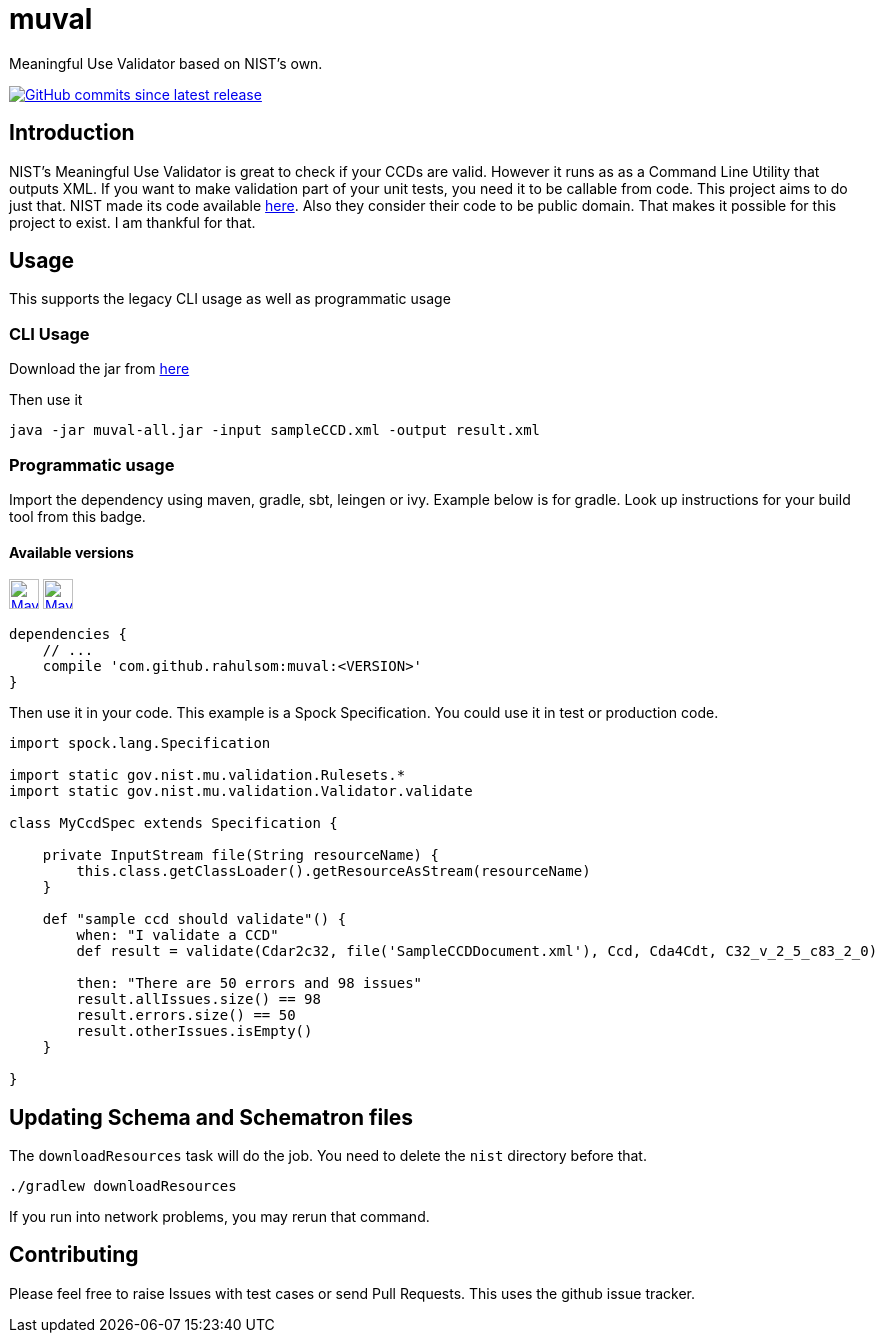 = muval
:package: com.github.rahulsom
:package-path: com/github/rahulsom
:package-path-encoded: com%2Fgithub%2Frahulsom
:snapshot-prefix: image:https://img.shields.io/maven-metadata/v?metadataUrl=https%3A%2F%2Fcentral.sonatype.com%2Frepository%2Fmaven-snapshots%2F{package-path-encoded}%2F
:snapshot-middle: %2Fmaven-metadata.xml&style=for-the-badge&label=S[alt=Maven Snapshot,height=30,link="https://central.sonatype.com/repository/maven-snapshots/{package-path}/
:snapshot-suffix: /maven-metadata.xml"]
:central-prefix: image:https://img.shields.io/maven-central/v/{package}/
:central-middle: ?style=for-the-badge&label=R&color=green[alt=Maven Central Version,height=30,link="https://central.sonatype.com/artifact/{package}/
:central-suffix: /overview"]
:deprecated-middle: ?style=for-the-badge&label=R&color=lightgrey[alt=Maven Central Version,height=30,link="https://central.sonatype.com/artifact/{package}/

Meaningful Use Validator based on NIST's own.

image:https://img.shields.io/github/commits-since/rahulsom/muval/latest?style=for-the-badge[GitHub commits since latest release, link="https://github.com/rahulsom/nothing/releases/new"]

== Introduction

NIST's Meaningful Use Validator is great to check if your CCDs are valid.
However it runs as as a Command Line Utility that outputs XML.
If you want to make validation part of your unit tests, you need it to be callable from code.
This project aims to do just that.
NIST made its code available http://cda-validation.nist.gov/cda-validation/downloads.html[here].
Also they consider their code to be public domain.
That makes it possible for this project to exist.
I am thankful for that.

== Usage

This supports the legacy CLI usage as well as programmatic usage

=== CLI Usage

Download the jar from http://oss.sonatype.org/service/local/artifact/maven/redirect?r=central-proxy&g=com.github.rahulsom&a=muval&v=LATEST&c=all[here]

Then use it
[source,bash]
----
java -jar muval-all.jar -input sampleCCD.xml -output result.xml
----

=== Programmatic usage

Import the dependency using maven, gradle, sbt, leingen or ivy.
Example below is for gradle.
Look up instructions for your build tool from this badge.

==== Available versions

{central-prefix}muval{central-middle}muval{central-suffix}
{snapshot-prefix}muval{snapshot-middle}muval{snapshot-suffix}

[source,gradle]
----
dependencies {
    // ...
    compile 'com.github.rahulsom:muval:<VERSION>'
}
----

Then use it in your code. This example is a Spock Specification. You could use it in test or production code.
[source,groovy]
----
import spock.lang.Specification

import static gov.nist.mu.validation.Rulesets.*
import static gov.nist.mu.validation.Validator.validate

class MyCcdSpec extends Specification {

    private InputStream file(String resourceName) {
        this.class.getClassLoader().getResourceAsStream(resourceName)
    }

    def "sample ccd should validate"() {
        when: "I validate a CCD"
        def result = validate(Cdar2c32, file('SampleCCDDocument.xml'), Ccd, Cda4Cdt, C32_v_2_5_c83_2_0)

        then: "There are 50 errors and 98 issues"
        result.allIssues.size() == 98
        result.errors.size() == 50
        result.otherIssues.isEmpty()
    }

}
----

== Updating Schema and Schematron files

The `downloadResources` task will do the job. You need to delete the `nist` directory before that.

[source,bash]
----
./gradlew downloadResources
----

If you run into network problems, you may rerun that command.

== Contributing

Please feel free to raise Issues with test cases or send Pull Requests. This uses the github issue tracker.